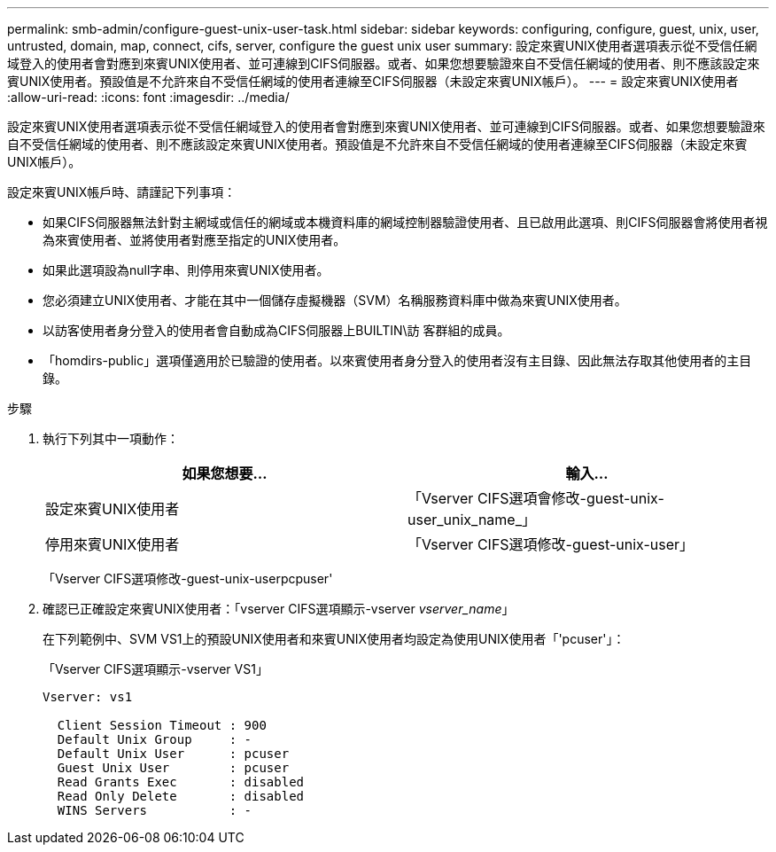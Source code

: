 ---
permalink: smb-admin/configure-guest-unix-user-task.html 
sidebar: sidebar 
keywords: configuring, configure, guest, unix, user, untrusted, domain, map, connect, cifs, server, configure the guest unix user 
summary: 設定來賓UNIX使用者選項表示從不受信任網域登入的使用者會對應到來賓UNIX使用者、並可連線到CIFS伺服器。或者、如果您想要驗證來自不受信任網域的使用者、則不應該設定來賓UNIX使用者。預設值是不允許來自不受信任網域的使用者連線至CIFS伺服器（未設定來賓UNIX帳戶）。 
---
= 設定來賓UNIX使用者
:allow-uri-read: 
:icons: font
:imagesdir: ../media/


[role="lead"]
設定來賓UNIX使用者選項表示從不受信任網域登入的使用者會對應到來賓UNIX使用者、並可連線到CIFS伺服器。或者、如果您想要驗證來自不受信任網域的使用者、則不應該設定來賓UNIX使用者。預設值是不允許來自不受信任網域的使用者連線至CIFS伺服器（未設定來賓UNIX帳戶）。

設定來賓UNIX帳戶時、請謹記下列事項：

* 如果CIFS伺服器無法針對主網域或信任的網域或本機資料庫的網域控制器驗證使用者、且已啟用此選項、則CIFS伺服器會將使用者視為來賓使用者、並將使用者對應至指定的UNIX使用者。
* 如果此選項設為null字串、則停用來賓UNIX使用者。
* 您必須建立UNIX使用者、才能在其中一個儲存虛擬機器（SVM）名稱服務資料庫中做為來賓UNIX使用者。
* 以訪客使用者身分登入的使用者會自動成為CIFS伺服器上BUILTIN\訪 客群組的成員。
* 「homdirs-public」選項僅適用於已驗證的使用者。以來賓使用者身分登入的使用者沒有主目錄、因此無法存取其他使用者的主目錄。


.步驟
. 執行下列其中一項動作：
+
|===
| 如果您想要... | 輸入... 


 a| 
設定來賓UNIX使用者
 a| 
「Vserver CIFS選項會修改-guest-unix-user_unix_name_」



 a| 
停用來賓UNIX使用者
 a| 
「Vserver CIFS選項修改-guest-unix-user」

|===
+
「Vserver CIFS選項修改-guest-unix-userpcpuser'

. 確認已正確設定來賓UNIX使用者：「vserver CIFS選項顯示-vserver _vserver_name_」
+
在下列範例中、SVM VS1上的預設UNIX使用者和來賓UNIX使用者均設定為使用UNIX使用者「'pcuser'」：

+
「Vserver CIFS選項顯示-vserver VS1」

+
[listing]
----

Vserver: vs1

  Client Session Timeout : 900
  Default Unix Group     : -
  Default Unix User      : pcuser
  Guest Unix User        : pcuser
  Read Grants Exec       : disabled
  Read Only Delete       : disabled
  WINS Servers           : -
----

